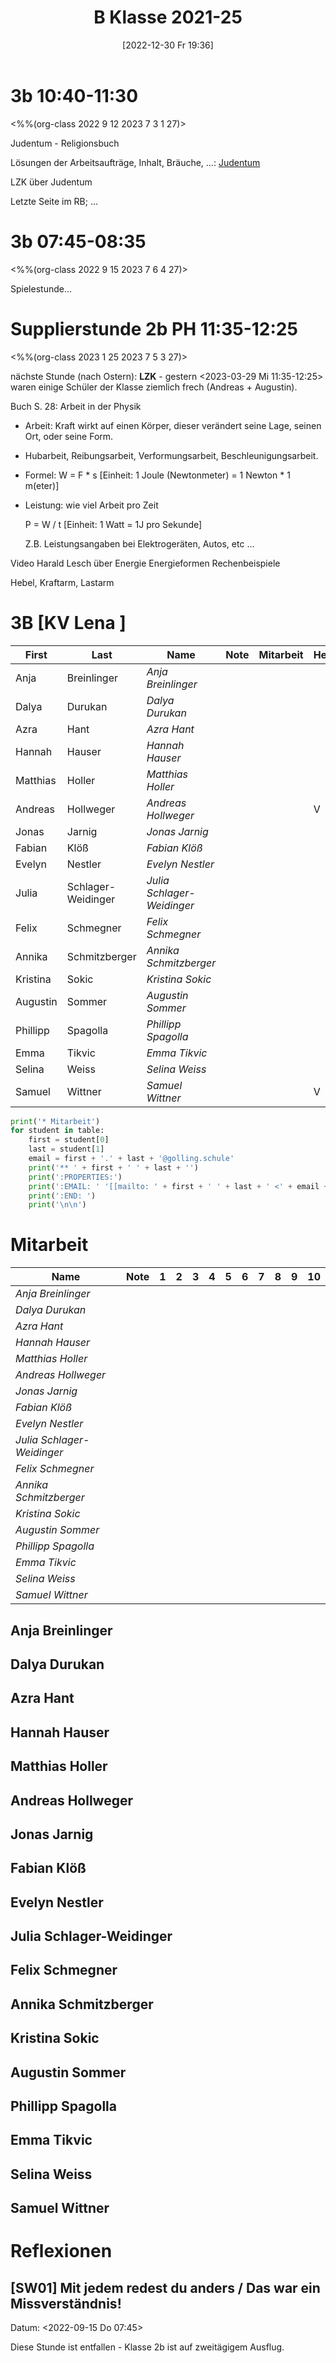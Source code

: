 #+title:      B Klasse 2021-25
#+date:       [2022-12-30 Fr 19:36]
#+filetags:   :3b:Project:
#+identifier: 20221230T193609
#+CATEGORY: golling


* 3b 10:40-11:30
<%%(org-class 2022 9 12 2023 7 3 1 27)>

Judentum - Religionsbuch

Lösungen der Arbeitsaufträge, Inhalt, Bräuche, ...:
[[denote:20230521T094148][Judentum]]

LZK über Judentum

Letzte Seite im RB; ...


* 3b 07:45-08:35
<%%(org-class 2022 9 15 2023 7 6 4 27)>

Spielestunde...


* Supplierstunde 2b PH 11:35-12:25
<%%(org-class 2023 1 25 2023 7 5 3 27)>

nächste Stunde (nach Ostern): *LZK* - gestern <2023-03-29 Mi 11:35-12:25> waren einige Schüler der Klasse ziemlich frech (Andreas + Augustin).

Buch S. 28: Arbeit in der Physik
- Arbeit: Kraft wirkt auf einen Körper, dieser verändert seine Lage, seinen Ort, oder seine Form.

- Hubarbeit, Reibungsarbeit, Verformungsarbeit, Beschleunigungsarbeit.

- Formel: W = F * s [Einheit: 1 Joule (Newtonmeter) = 1 Newton * 1 m(eter)]

- Leistung:
  wie viel Arbeit pro Zeit

  P = W / t [Einheit: 1 Watt = 1J pro Sekunde]

  Z.B. Leistungsangaben bei Elektrogeräten, Autos, etc ...

Video Harald Lesch über Energie
Energieformen
Rechenbeispiele

Hebel, Kraftarm, Lastarm


* 3B [KV Lena ]


#+Name: 2021-students
| First    | Last               | Name                     | Note | Mitarbeit | Heft | LZK |
|----------+--------------------+--------------------------+------+-----------+------+-----|
| Anja     | Breinlinger        | [[Anja Breinlinger][Anja Breinlinger]]         |      |           |      |     |
| Dalya    | Durukan            | [[Dalya Durukan][Dalya Durukan]]            |      |           |      |     |
| Azra     | Hant               | [[Azra Hant][Azra Hant]]                |      |           |      |     |
| Hannah   | Hauser             | [[Hannah Hauser][Hannah Hauser]]            |      |           |      |     |
| Matthias | Holler             | [[Matthias Holler][Matthias Holler]]          |      |           |      |     |
| Andreas  | Hollweger          | [[Andreas Hollweger][Andreas Hollweger]]        |      |           | V    |     |
| Jonas    | Jarnig             | [[Jonas Jarnig][Jonas Jarnig]]             |      |           |      |     |
| Fabian   | Klöß               | [[Fabian Klöß][Fabian Klöß]]              |      |           |      |     |
| Evelyn   | Nestler            | [[Evelyn Nestler][Evelyn Nestler]]           |      |           |      |     |
| Julia    | Schlager-Weidinger | [[Julia Schlager-Weidinger][Julia Schlager-Weidinger]] |      |           |      |     |
| Felix    | Schmegner          | [[Felix Schmegner][Felix Schmegner]]          |      |           |      |     |
| Annika   | Schmitzberger      | [[Annika Schmitzberger][Annika Schmitzberger]]     |      |           |      |     |
| Kristina | Sokic              | [[Kristina Sokic][Kristina Sokic]]           |      |           |      |     |
| Augustin | Sommer             | [[Augustin Sommer][Augustin Sommer]]          |      |           |      |     |
| Phillipp | Spagolla           | [[Phillipp Spagolla][Phillipp Spagolla]]        |      |           |      |     |
| Emma     | Tikvic             | [[Emma Tikvic][Emma Tikvic]]              |      |           |      |     |
| Selina   | Weiss              | [[Selina Weiss][Selina Weiss]]             |      |           |      |     |
| Samuel   | Wittner            | [[Samuel Wittner][Samuel Wittner]]           |      |           | V    |     |
#+TBLFM: $4=vmean($5..$>)
#+TBLFM: $3='(concat "[[" $1 " " $2 "][" $1 " " $2 "]]")
#+TBLFM: $5='(identity remote(2021-22-Mitarbeit,@@#$2))

#+BEGIN_SRC python :var table=2021-students :results output raw
  print('* Mitarbeit')
  for student in table:
      first = student[0]
      last = student[1]
      email = first + '.' + last + '@golling.schule'
      print('** ' + first + ' ' + last + '')
      print(':PROPERTIES:')
      print(':EMAIL: ' '[[mailto: ' + first + ' ' + last + ' <' + email + '>]]')
      print(':END: ')
      print('\n\n')
#+END_SRC

#+RESULTS:
* Mitarbeit

#+Name: Mitarbeit
| Name                     | Note | 1 | 2 | 3 | 4 | 5 | 6 | 7 | 8 | 9 | 10 |
|--------------------------+------+---+---+---+---+---+---+---+---+---+----|
| [[Anja Breinlinger][Anja Breinlinger]]         |      |   |   |   |   |   |   |   |   |   |    |
| [[Dalya Durukan][Dalya Durukan]]            |      |   |   |   |   |   |   |   |   |   |    |
| [[Azra Hant][Azra Hant]]                |      |   |   |   |   |   |   |   |   |   |    |
| [[Hannah Hauser][Hannah Hauser]]            |      |   |   |   |   |   |   |   |   |   |    |
| [[Matthias Holler][Matthias Holler]]          |      |   |   |   |   |   |   |   |   |   |    |
| [[Andreas Hollweger][Andreas Hollweger]]        |      |   |   |   |   |   |   |   |   |   |    |
| [[Jonas Jarnig][Jonas Jarnig]]             |      |   |   |   |   |   |   |   |   |   |    |
| [[Fabian Klöß][Fabian Klöß]]              |      |   |   |   |   |   |   |   |   |   |    |
| [[Evelyn Nestler][Evelyn Nestler]]           |      |   |   |   |   |   |   |   |   |   |    |
| [[Julia Schlager-Weidinger][Julia Schlager-Weidinger]] |      |   |   |   |   |   |   |   |   |   |    |
| [[Felix Schmegner][Felix Schmegner]]          |      |   |   |   |   |   |   |   |   |   |    |
| [[Annika Schmitzberger][Annika Schmitzberger]]     |      |   |   |   |   |   |   |   |   |   |    |
| [[Kristina Sokic][Kristina Sokic]]           |      |   |   |   |   |   |   |   |   |   |    |
| [[Augustin Sommer][Augustin Sommer]]          |      |   |   |   |   |   |   |   |   |   |    |
| [[Phillipp Spagolla][Phillipp Spagolla]]        |      |   |   |   |   |   |   |   |   |   |    |
| [[Emma Tikvic][Emma Tikvic]]              |      |   |   |   |   |   |   |   |   |   |    |
| [[Selina Weiss][Selina Weiss]]             |      |   |   |   |   |   |   |   |   |   |    |
| [[Samuel Wittner][Samuel Wittner]]           |      |   |   |   |   |   |   |   |   |   |    |
#+TBLFM: $2=vmean($3..$>)
#+TBLFM: $1='(identity remote(2021-students,@@#$3))


** Anja Breinlinger
:PROPERTIES:
:EMAIL: [[mailto: Anja Breinlinger <Anja.Breinlinger@golling.schule>]]
:END: 



** Dalya Durukan
:PROPERTIES:
:EMAIL: [[mailto: Dalya Durukan <Dalya.Durukan@golling.schule>]]
:END: 



** Azra Hant
:PROPERTIES:
:EMAIL: [[mailto: Azra Hant <Azra.Hant@golling.schule>]]
:END: 



** Hannah Hauser
:PROPERTIES:
:EMAIL: [[mailto: Hannah Hauser <Hannah.Hauser@golling.schule>]]
:END: 



** Matthias Holler
:PROPERTIES:
:EMAIL: [[mailto: Matthias Holler <Matthias.Holler@golling.schule>]]
:END: 



** Andreas Hollweger
:PROPERTIES:
:EMAIL: [[mailto: Andreas Hollweger <Andreas.Hollweger@golling.schule>]]
:END: 



** Jonas Jarnig
:PROPERTIES:
:EMAIL: [[mailto: Jonas Jarnig <Jonas.Jarnig@golling.schule>]]
:END: 



** Fabian Klöß
:PROPERTIES:
:EMAIL: [[mailto: Fabian Klöß <Fabian.Klöß@golling.schule>]]
:END: 



** Evelyn Nestler
:PROPERTIES:
:EMAIL: [[mailto: Evelyn Nestler <Evelyn.Nestler@golling.schule>]]
:END: 



** Julia Schlager-Weidinger
:PROPERTIES:
:EMAIL: [[mailto: Julia Schlager-Weidinger <Julia.Schlager-Weidinger@golling.schule>]]
:END: 



** Felix Schmegner
:PROPERTIES:
:EMAIL: [[mailto: Felix Schmegner <Felix.Schmegner@golling.schule>]]
:END: 



** Annika Schmitzberger
:PROPERTIES:
:EMAIL: [[mailto: Annika Schmitzberger <Annika.Schmitzberger@golling.schule>]]
:END: 



** Kristina Sokic
:PROPERTIES:
:EMAIL: [[mailto: Kristina Sokic <Kristina.Sokic@golling.schule>]]
:END: 



** Augustin Sommer
:PROPERTIES:
:EMAIL: [[mailto: Augustin Sommer <Augustin.Sommer@golling.schule>]]
:END: 



** Phillipp Spagolla
:PROPERTIES:
:EMAIL: [[mailto: Phillipp Spagolla <Phillipp.Spagolla@golling.schule>]]
:END: 



** Emma Tikvic
:PROPERTIES:
:EMAIL: [[mailto: Emma Tikvic <Emma.Tikvic@golling.schule>]]
:END: 



** Selina Weiss
:PROPERTIES:
:EMAIL: [[mailto: Selina Weiss <Selina.Weiss@golling.schule>]]
:END: 



** Samuel Wittner
:PROPERTIES:
:EMAIL: [[mailto: Samuel Wittner <Samuel.Wittner@golling.schule>]]
:END: 





* Reflexionen                                                  

** [SW01] Mit jedem redest du anders / Das war ein Missverständnis!
Datum: <2022-09-15 Do 07:45>

Diese Stunde ist entfallen - Klasse 2b ist auf zweitägigem Ausflug.


